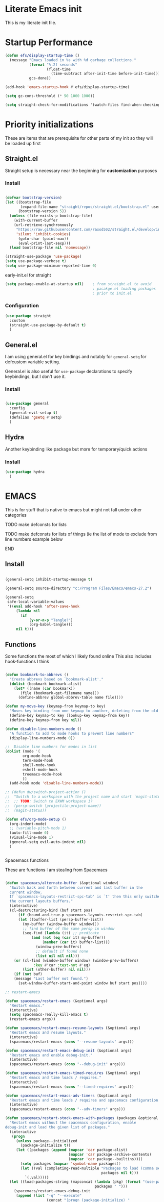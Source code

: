 #+PROPERTY: header-args :tangle ~/.config/emacs/init.el :mkdirp yes
* Literate Emacs init
This is my literate init file.

* Startup Performance

#+begin_src emacs-lisp
(defun efs/display-startup-time ()
  (message "Emacs loaded in %s with %d garbage collections."
           (format "%.2f seconds"
                   (float-time
                     (time-subtract after-init-time before-init-time)))
           gcs-done))

(add-hook 'emacs-startup-hook #'efs/display-startup-time)

(setq gc-cons-threshold (* 50 1000 1000))

(setq straight-check-for-modifications '(watch-files find-when-checking))
#+end_src

* Priority initializations
These are items that are prerequisite for other parts of my init so they will be loaded up first

** Straight.el
Straight setup is necessary near the beginning for *customization* purposes
*** Install

#+begin_src emacs-lisp

(defvar bootstrap-version)
(let ((bootstrap-file
       (expand-file-name "straight/repos/straight.el/bootstrap.el" user-emacs-directory))
      (bootstrap-version 5))
  (unless (file-exists-p bootstrap-file)
    (with-current-buffer
	(url-retrieve-synchronously
	 "https://raw.githubusercontent.com/raxod502/straight.el/develop/install.el"
	 'silent 'inhibit-cookies)
      (goto-char (point-max))
      (eval-print-last-sexp)))
  (load bootstrap-file nil 'nomessage))

(straight-use-package 'use-package)
(setq use-package-verbose t)
(setq use-package-minimum-reported-time 0)
#+end_src

early-init.el for straight
#+begin_src emacs-lisp :tangle ~/.config/emacs/early-init.el
(setq package-enable-at-startup nil)	; from straight.el to avoid
                                        ; pacakge.el loading packages
                                        ; prior to init.el

#+end_src

*** Configuration

#+begin_src emacs-lisp
(use-package straight
  :custom
  (straight-use-package-by-default t)
  )
#+end_src

** General.el
I am using general.el for key bindings and notably for ~general-setq~ for defcustom variable setting.

General.el is also useful for ~use-package~ declarations to specify keybindings, but I don't use it.

*** Install
#+begin_src emacs-lisp

(use-package general
  :config
  (general-evil-setup t)
  (defalias 'gsetq #'setq)
  )

#+end_src

** Hydra
Another keybinding like package but more for temporary/quick actions

*** Install
#+begin_src emacs-lisp
(use-package hydra
  )

#+end_src

* EMACS
This is for stuff that is native to emacs but might not fall under other categories
*************** TODO make defconsts for lists

TODO make defconsts for lists of things (ie the list of mode to exclude from line numbers
example below
*************** END


[[./emacs-general-defconst-example.png]]

** Install
#+begin_src emacs-lisp

(general-setq inhibit-startup-message t)

(general-setq source-directory "c:/Program Files/Emacs/emacs-27.2")

(general-setq
 safe-local-variable-values
 '((eval add-hook 'after-save-hook
	 (lambda nil
	   (if
	       (y-or-n-p "Tangle?")
	       (org-babel-tangle)))
	 nil t)))
#+end_src

** Functions
Some functions the most of which I likely found online
This also includes hook-functions I think


#+begin_src emacs-lisp

(defun bookmark-to-abbrevs ()
  "Create abbrevs based on `bookmark-alist'."
  (dolist (bookmark bookmark-alist)
    (let* ((name (car bookmark))
	   (file (bookmark-get-filename name)))
      (define-abbrev global-abbrev-table name file))))

(defun my-move-key (keymap-from keymap-to key)
  "Moves key binding from one keymap to another, deleting from the old location. "
  (define-key keymap-to key (lookup-key keymap-from key))
  (define-key keymap-from key nil))

(defun disable-line-numbers-mode ()
  "A function to add to mode hooks to prevent line numbers"
  (display-line-numbers-mode 0))

;;  Disable line numbers for modes in list
(dolist (mode '(
		org-mode-hook
		term-mode-hook
		shell-mode-hook
		eshell-mode-hook
		treemacs-mode-hook
		))
  (add-hook mode 'disable-line-numbers-mode))

;; (defun dw/switch-project-action ()
;;  "Switch to a workspace with the project name and start `magit-status'."
;;  ;; TODO: Switch to EXWM workspace 1?
;;  (persp-switch (projectile-project-name))
;;  (magit-status))

(defun efs/org-mode-setup ()
  (org-indent-mode)
  ;; (variable-pitch-mode 1)
  (auto-fill-mode 0)
  (visual-line-mode 1)
  (general-setq evil-auto-indent nil)
  )


#+end_src

**** Spacemacs functions
These are functions I am stealing from Spacemacs

#+begin_src emacs-lisp

(defun spacemacs/alternate-buffer (&optional window)
  "Switch back and forth between current and last buffer in the
  current window.
  If `spacemacs-layouts-restrict-spc-tab' is `t' then this only switches between
  the current layouts buffers."
  (interactive)
  (cl-destructuring-bind (buf start pos)
      (if (bound-and-true-p spacemacs-layouts-restrict-spc-tab)
	  (let ((buffer-list (persp-buffer-list))
		(my-buffer (window-buffer window)))
	    ;; find buffer of the same persp in window
	    (seq-find (lambda (it) ;; predicate
			(and (not (eq (car it) my-buffer))
			     (member (car it) buffer-list)))
		      (window-prev-buffers)
		      ;; default if found none
		      (list nil nil nil)))
	(or (cl-find (window-buffer window) (window-prev-buffers)
		     :key #'car :test-not #'eq)
	    (list (other-buffer) nil nil)))
    (if (not buf)
	(message "Last buffer not found.")
      (set-window-buffer-start-and-point window buf start pos))))

;; restart-emacs

(defun spacemacs/restart-emacs (&optional args)
  "Restart emacs."
  (interactive)
  (setq spacemacs-really-kill-emacs t)
  (restart-emacs args))

(defun spacemacs/restart-emacs-resume-layouts (&optional args)
  "Restart emacs and resume layouts."
  (interactive)
  (spacemacs/restart-emacs (cons "--resume-layouts" args)))

(defun spacemacs/restart-emacs-debug-init (&optional args)
  "Restart emacs and enable debug-init."
  (interactive)
  (spacemacs/restart-emacs (cons "--debug-init" args)))

(defun spacemacs/restart-emacs-timed-requires (&optional args)
  "Restart emacs and time loads / requires."
  (interactive)
  (spacemacs/restart-emacs (cons "--timed-requires" args)))

(defun spacemacs/restart-emacs-adv-timers (&optional args)
  "Restart emacs and time loads / requires and spacemacs configuration."
  (interactive)
  (spacemacs/restart-emacs (cons "--adv-timers" args)))

(defun spacemacs/restart-stock-emacs-with-packages (packages &optional args)
  "Restart emacs without the spacemacs configuration, enable
debug-init and load the given list of packages."
  (interactive
   (progn
     (unless package--initialized
       (package-initialize t))
     (let ((packages (append (mapcar 'car package-alist)
                             (mapcar 'car package-archive-contents)
                             (mapcar 'car package--builtins))))
       (setq packages (mapcar 'symbol-name packages))
       (let ((val (completing-read-multiple "Packages to load (comma separated): "
                                            packages nil t)))
         `(,val)))))
  (let ((load-packages-string (mapconcat (lambda (pkg) (format "(use-package %s)" pkg))
                                         packages " ")))
    (spacemacs/restart-emacs-debug-init
     (append (list "-q" "--execute"
                   (concat "(progn (package-initialize) "
                           "(require 'use-package)"
                           load-packages-string ")"))
             args))))

(defun spacemacs/switch-to-scratch-buffer (&optional arg)
  "Switch to the `*scratch*' buffer, creating it first if needed.
if prefix argument ARG is given, switch to it in an other, possibly new window."
  (interactive "P")
  (let ((exists (get-buffer "*scratch*")))
    (if arg
        (switch-to-buffer-other-window (get-buffer-create "*scratch*"))
      (switch-to-buffer (get-buffer-create "*scratch*")))
    (when (not exists)
      (add-hook 'kill-buffer-hook
                #'spacemacs//confirm-kill-buffer
                nil t)
      (when (and (not (eq major-mode dotspacemacs-scratch-mode))
                 (fboundp dotspacemacs-scratch-mode))
        (funcall dotspacemacs-scratch-mode)
        (run-hooks 'spacemacs-scratch-mode-hook)))))

#+end_src

* UI
** General
#+begin_src emacs-lisp

(scroll-bar-mode -1)			;disable visible scroll bar
(tool-bar-mode -1)			; disable tool bar
(tooltip-mode -1)			; disable tooltips
(set-fringe-mode -1)			;give breathing room ?
(menu-bar-mode -1)			; disable menu bar

(general-setq display-line-numbers-type 'relative)
(global-display-line-numbers-mode t)
(general-setq visible-bell t)			; change audio bells to visual

#+end_src

** Font
TODO fonts and corss machine when they aren't available on every machine?
Some fonts I like:
+ Mint preinstalled:
+ Serif
  + Gurajada Regular (nice numbers too)
  + Likhan Normal
  + NTR (/best roman + cool nums)
  + P052 Roman
  + Rekhaz
  + Sarai Regular
  + Suravaram WINNER for now
+ Sans
  + Laksaman (fun)
  + Khmer OS Regular
  + Potti Sreeramulu
  + TenaliRamakrishna Regular
  + Umpush
  + Ubuntu
  + 


#+begin_src emacs-lisp

  (set-face-attribute 'default nil
		      :font "Fira Mono"
		      )

  (set-face-attribute 'fixed-pitch nil
		      :font "Fira Mono"
		      )

  ;; (set-face-attribute 'variable-pitch nil
		      ;; :font "Suravaram"
		      ;; )


#+end_src

** Themes
*** enable theme lists
#+begin_src emacs-lisp
(defconst enable-themes
  '(doom-wilmersdorf
    zenburn
    apropospriate-dark
    apropospriate-light
    ample
    ample-flat
    ample-light
    brin
    granger
    odersky
    fogus
    dorsey
    gotham
    inkpot
    kaolin-dark
    kaolin-light
    kaolin-bubblegum
    kaolin-ocean
    kaolin-temple
    kaolin-valley-dark
    kaolin-valley-light
    soothe
    hc-zenburn
    planet
    twilight
    twilight-bright
    twilight-anti-bright
    ))
#+end_src

*** Ample
#+begin_src emacs-lisp
(use-package ample-theme)
#+end_src

*** Apropospriate
#+begin_src emacs-lisp
(use-package apropospriate-theme)
#+end_src

*** Darkburn
#+begin_src emacs-lisp
(use-package darkburn-theme)
#+end_src

*** doom-themes
#+begin_src emacs-lisp
(use-package doom-themes
  :config
  (load-theme 'doom-wilmersdorf t)
)

#+end_src

*** Gotham
#+begin_src emacs-lisp
(use-package gotham-theme)
#+end_src

*** Hc zenburn
#+begin_src emacs-lisp
(use-package hc-zenburn-theme)
#+end_src

*** Inkpot
#+begin_src emacs-lisp
(use-package inkpot-theme)
#+end_src

*** Kaolin
themes I like
- kaolin-dark
- kaolin-light
- kaolin-bubblegum
- kaolin-ocean
- kaolin-temple
- kaolin-valley-dark
- kaolin-valley-light

#+begin_src emacs-lisp
(use-package kaolin-themes)
#+end_src

*** Planet
#+begin_src emacs-lisp
(use-package planet-theme)
#+end_src

*** Soothe
#+begin_src emacs-lisp
(use-package soothe-theme)
#+end_src

*** Sublime
I like the themes:
- Brin
- Granger
- Odersky
- Fogus
- Dorsey

#+begin_src emacs-lisp
(use-package sublime-themes)
#+end_src

*** twilight
#+begin_src emacs-lisp
(use-package twilight-bright-theme)
(use-package twilight-theme)
(use-package twilight-anti-bright-theme)
#+end_src

*** Zenburn
**** Install
#+begin_src emacs-lisp
(use-package zenburn-theme)
#+end_src

*** Load theme
Still deciding on a theme
#+begin_src emacs-lisp

  (dolist (theme enable-themes nil)
    (load-theme theme t nil)
    (disable-theme theme)
    )

  (enable-theme 'zenburn)

#+end_src

**** Gotta fix Unicode stuff here
#+begin_src emacs-lisp

;; UTF-8 support

(prefer-coding-system       'utf-8)
(set-default-coding-systems 'utf-8)
(set-terminal-coding-system 'utf-8)
(set-keyboard-coding-system 'utf-8)    
(general-setq x-select-request-type '(UTF8_STRING COMPOUND_TEXT TEXT STRING))

#+end_src

* Terminal
Making terminal emulators useful in emacs, or maybe more convenient

** term-mode
term-mode is a built-in terminal emulator in Emacs. Because it is written in Emacs Lisp, you can start using it immediately with very little configuration. If you are on Linux or macOS, term-mode is a great choice to get started because it supports fairly complex terminal applications (htop, vim, etc) and works pretty reliably. However, because it is written in Emacs Lisp, it can be slower than other options like vterm. The speed will only be an issue if you regularly run console apps with a lot of output.

One important thing to understand is line-mode versus char-mode. line-mode enables you to use normal Emacs keybindings while moving around in the terminal buffer while char-mode sends most of your keypresses to the underlying terminal. While using term-mode, you will want to be in char-mode for any terminal applications that have their own keybindings. If you’re just in your usual shell, line-mode is sufficient and feels more integrated with Emacs.

With evil-collection installed, you will automatically switch to char-mode when you enter Evil’s insert mode (press i). You will automatically be switched back to line-mode when you enter Evil’s normal mode (press ESC).

Run a terminal with M-x term!

Useful key bindings:

    C-c C-p / C-c C-n - go back and forward in the buffer’s prompts (also [[ and ]] with evil-mode)
    C-c C-k - Enter char-mode
    C-c C-j - Return to line-mode
    If you have evil-collection installed, term-mode will enter char mode when you use Evil’s Insert mode

#+begin_src emacs-lisp
(use-package term
  :commands (term)
  :config
  (gsetq explicit-shell-file-name "bash") ;; Change this to zsh, etc
  ;;(setq explicit-zsh-args '())         ;; Use 'explicit-<shell>-args for shell-specific args

  ;; Match the default Bash shell prompt.  Update this if you have a custom prompt
  (gsetq term-prompt-regexp "^[^#$%>\n]*[#$%>] *"))
#+end_src

Better term-mode colors

The eterm-256color package enhances the output of term-mode to enable handling of a wider range of color codes so that many popular terminal applications look as you would expect them to. Keep in mind that this package requires ncurses to be installed on your machine so that it has access to the tic program. Most Linux distributions come with this program installed already so you may not have to do anything extra to use it.

#+begin_src emacs-lisp
(use-package eterm-256color
  :ghook
  ('term-mode  #'eterm-256color-mode)
)

#+end_src

** vterm
vterm is an improved terminal emulator package which uses a compiled native module to interact with the underlying terminal applications. This enables it to be much faster than term-mode and to also provide a more complete terminal emulation experience.

Make sure that you have the necessary dependencies installed before trying to use vterm because there is a module that will need to be compiled before you can use it successfully.

#+begin_src emacs-lisp

(use-package vterm
  :commands vterm
  :config
  ;; (setq term-prompt-regexp "^[^#$%>\n]*[#$%>] *")  ;; Set this to match your custom shell prompt
  ;;(setq vterm-shell "zsh")                       ;; Set this to customize the shell to launch
  (setq vterm-max-scrollback 10000))

#+end_src

** Eshell
Eshell is Emacs’ own shell implementation written in Emacs Lisp. It provides you with a cross-platform implementation (even on Windows!) of the common GNU utilities you would find on Linux and macOS (ls, rm, mv, grep, etc). It also allows you to call Emacs Lisp functions directly from the shell and you can even set up aliases (like aliasing vim to find-file). Eshell is also an Emacs Lisp REPL which allows you to evaluate full expressions at the shell.

The downsides to Eshell are that it can be harder to configure than other packages due to the particularity of where you need to set some options for them to go into effect, the lack of shell completions (by default) for some useful things like Git commands, and that REPL programs sometimes don’t work as well. However, many of these limitations can be dealt with by good configuration and installing external packages, so don’t let that discourage you from trying it!

Useful key bindings:

    C-c C-p / C-c C-n - go back and forward in the buffer’s prompts (also [[ and ]] with evil-mode)
    M-p / M-n - go back and forward in the input history
    C-c C-u - delete the current input string backwards up to the cursor
    counsel-esh-history - A searchable history of commands typed into Eshell

    #+begin_src emacs-lisp

    (defun efs/configure-eshell ()
      ;; Save command history when commands are entered
      (add-hook 'eshell-pre-command-hook 'eshell-save-some-history)

      ;; Truncate buffer for performance
      (add-to-list 'eshell-output-filter-functions 'eshell-truncate-buffer)

      ;; Bind some useful keys for evil-mode
      (evil-define-key '(normal insert visual) eshell-mode-map (kbd "C-r") 'counsel-esh-history)
      (evil-define-key '(normal insert visual) eshell-mode-map (kbd "<home>") 'eshell-bol)
      (evil-normalize-keymaps)

      (setq eshell-history-size         10000
            eshell-buffer-maximum-lines 10000
            eshell-hist-ignoredups t
            eshell-scroll-to-bottom-on-input t))

    (use-package eshell-git-prompt
      :after eshell)

    (use-package eshell
      :ghook
      ('(eshell-first-time-mode)  #'efs/configure-eshell)
      :config

      (with-eval-after-load 'esh-opt
        (gsetq eshell-destroy-buffer-when-process-dies t)
        (gsetq eshell-visual-commands '("htop" "zsh" "vim")))

      (eshell-git-prompt-use-theme 'powerline))

    #+end_src

* File Management
** Dired

Dired is a built-in file manager for Emacs that does some pretty amazing things!  Here are some key bindings you should try out:

*** Key Bindings

**** Navigation

*Emacs* / *Evil*
- =n= / =j= - next line
- =p= / =k= - previous line
- =j= / =J= - jump to file in buffer
- =RET= - select file or directory
- =^= - go to parent directory
- =S-RET= / =g O= - Open file in "other" window
- =M-RET= - Show file in other window without focusing (previewing files)
- =g o= (=dired-view-file=) - Open file but in a "preview" mode, close with =q=
- =g= / =g r= Refresh the buffer with =revert-buffer= after changing configuration (and after filesystem changes!)

**** Marking files

- =m= - Marks a file
- =u= - Unmarks a file
- =U= - Unmarks all files in buffer
- =* t= / =t= - Inverts marked files in buffer
- =% m= - Mark files in buffer using regular expression
- =*= - Lots of other auto-marking functions
- =k= / =K= - "Kill" marked items (refresh buffer with =g= / =g r= to get them back)
- Many operations can be done on a single file if there are no active marks!
 
**** Copying and Renaming files

- =C= - Copy marked files (or if no files are marked, the current file)
- Copying single and multiple files
- =U= - Unmark all files in buffer
- =R= - Rename marked files, renaming multiple is a move!
- =% R= - Rename based on regular expression: =^test= , =old-\&=

*Power command*: =C-x C-q= (=dired-toggle-read-only=) - Makes all file names in the buffer editable directly to rename them!  Press =Z Z= to confirm renaming or =Z Q= to abort.

**** Deleting files

- =D= - Delete marked file
- =d= - Mark file for deletion
- =x= - Execute deletion for marks
- =delete-by-moving-to-trash= - Move to trash instead of deleting permanently

**** Creating and extracting archives

- =Z= - Compress or uncompress a file or folder to (=.tar.gz=)
- =c= - Compress selection to a specific file
- =dired-compress-files-alist= - Bind compression commands to file extension

**** Other common operations

- =T= - Touch (change timestamp)
- =M= - Change file mode
- =O= - Change file owner
- =G= - Change file group
- =S= - Create a symbolic link to this file
- =L= - Load an Emacs Lisp file into Emacs

*** Configuration
#+begin_src emacs-lisp

(use-package dired
  :ensure nil
  :straight nil
  :commands (dired dired-jump)
  ;; :bind (("C-x C-j" . dired-jump))
  ;; :custom ((dired-listing-switches "-agho --group-directories-first"))
  :config
  (general-def 'normal dired-mode-map
    "h" 'dired-single-up-directory
    "l" 'dired-single-buffer)
)

(use-package dired-single
  :after dired)

(use-package all-the-icons
  :defer t)

(use-package all-the-icons-dired
  :hook (dired-mode . all-the-icons-dired-mode))

(use-package dired-open
  :after dired
  :config
  ;; Doesn't work as expected!
  ;;(add-to-list 'dired-open-functions #'dired-open-xdg t)
  (setq dired-open-extensions '(("png" . "feh")
				("mkv" . "mpv"))))

(use-package dired-hide-dotfiles
  :hook (dired-mode . dired-hide-dotfiles-mode)
  :config
  (general-def 'normal dired-mode-map
    "H" 'dired-hide-dotfiles-mode))

#+end_src

* Key bindings
** Hydra Macros
My hydra macros

#+begin_src emacs-lisp
;; text scale hydra
(defhydra hydra-text-scale (:timeout 4)
  "scale text"
  ("j" text-scale-decrease "out")
  ("k" text-scale-increase "in")
  ("0" (text-scale-set 0))
  ("q" nil "quit")
  )
  
;; buffer hydra
(defhydra hydra-buffer-nav (:timeout 4)
  "navigate buffers"
)

#+end_src

** Leader Key Keybindings
I wanted to use SPC as my leader key, like Spacemacs which introduced me to Emacs. To accomplish this I am using General.el's [[help:general-create-definer][general-create-definer]], using the :states and :keymaps. Override keymap is necessary because before using it, I noticed "SPC" in Dired was not activating my leader key, but dired-next-line

#+begin_src emacs-lisp
(general-create-definer jsp/leader-keys
  :states '(normal insert emacs visual)
  :keymaps 'override
  :prefix "SPC"
  :non-normal-prefix "C-SPC"
  )

#+end_src
*** Prefix key setup
I use multiple prefixes to branch into different key bindings chords

#+begin_src emacs-lisp
(jsp/leader-keys
  "SPC" '(counsel-M-x :wk "M-x")
  "TAB" '(spacemacs/alternate-buffer :wk "last buffer")

  ;; prefix key setup
  "f" '(:ignore t :wk "files")
  "t" '(:ignore t :wk "toggles")
  "a" '(:ignore t :wk "applications")
  "w" '(:ignore t :wk "window")
  "h" '(:ignore t :wk "help")
  "b" '(:ignore t :wk "buffers")
  ";" '(:ignore t :wk "comment")
  ;; "p" '(projectile-command-map :wk "projectile")
  "s" '(:ignore t :wk "search")
  "g" '(:ignore t :which-key "git")
  ;; "l" '(lsp-command-keymap :wk "lsp (low prio)")
  "q" '(:ignore t :wk "quit")

  )

#+end_src
*** Applications
#+begin_src emacs-lisp
(jsp/leader-keys
  :infix "a"
)
#+end_src

*** Buffers

#+begin_src emacs-lisp
(jsp/leader-keys
  :infix "b"
  "k" '(kill-current-buffer :wk)
  "b" '(counsel-ibuffer :wk)
  "c" '(clean-buffer-list :wk)
  "s" '(spacemacs/switch-to-scratch-buffer :wk "scratch buffer")
  )

#+end_src

*** Comments

#+begin_src emacs-lisp
(jsp/leader-keys
  :infix ";"
  ";" '(comment-line :wk)		
  )					

#+end_src

*** Files

#+begin_src emacs-lisp
;; FILES
(jsp/leader-keys
  :infix "f"
  "f" '(counsel-find-file :wk)
  "s" '(save-buffer :wk)
  "r" '(counsel-recentf :wk)
  )

#+end_src

*** Git

#+begin_src emacs-lisp
;; GIT
(jsp/leader-keys
  :infix "g"
  "s"  'magit-status
  "d"  'magit-diff-unstaged
  "c"  'magit-branch-or-checkout
  "l"   '(:ignore t :which-key "log")
  "lc" 'magit-log-current
  "lf" 'magit-log-buffer-file
  "b"  'magit-branch
  "P"  'magit-push-current
  "p"  'magit-pull-branch
  "f"  'magit-fetch
  "F"  'magit-fetch-all
  "r"  'magit-rebase
  )

#+end_src

*** Help

#+begin_src emacs-lisp
;; HELP
(jsp/leader-keys
  :infix "h"
  "d" '(:ignore t :wk "describe")
  "dv" '(describe-variable :wk)
  "df" '(describe-function :wk)
  "dk" '(describe-key :wk)
  "dg" '(general-describe-keybindings :wk)
  "dm" '(describe-mode :wk)
  )

#+end_src

*** Toggles

#+begin_src emacs-lisp
;; TOGGLES
(jsp/leader-keys
  :infix "t"
  "t" '(counsel-load-theme :which-key)
  "s" '(hydra-text-scale/body :wk)
  )

#+end_src

*** Search

#+begin_src emacs-lisp
;; SEARCH
(jsp/leader-keys
  :infix "s"
  "s" '(swiper :wk)
  )

#+end_src

*** Windows

#+begin_src emacs-lisp
;; WINDOW
(jsp/leader-keys
  :infix "w"
  "d" '(:wk)
  )

#+end_src

*** Project
This may not be necessary with ~projectile-command-map~ bound to SPC-p
#+begin_src emacs-lisp
;; PROJECT
;; (jsp/leader-keys
;;   :infix "p"
;;   "f"  'counsel-projectile-find-file
;;   "s"  'counsel-projectile-switch-project
;;   "F"  'counsel-projectile-rg
;;   ;; "pF"  'consult-ripgrep
;;   "p"  'counsel-projectile
;;   "c"  'projectile-compile-project
;;   "d"  'projectile-dired)

#+end_src

*** Quit

#+begin_src emacs-lisp
;; QUIT
(jsp/leader-keys
  :infix "q"
  "q" '(save-buffers-kill-terminal :wk)
  ;; "r" '(spacemacs/restart-emacs-resume-layouts :wk)
  "r" '(spacemacs/restart-emacs :wk)
  )

#+end_src

* Packages
** Ivy
*** Install
#+begin_src emacs-lisp
(use-package ivy
  :general
  (
   "C-s" 'swiper
   "M-x" 'counsel-M-x
   "C-x b" 'counsel-ibuffer
   "C-x C-f" 'counsel-find-file
   "C-M-l" 'counsel-imenu
   )
  (:keymaps 'minibuffer-local-map
	    "C-r" '(counsel-minibuffer-history)
	    )
  (:keymaps 'ivy-minibuffer-map
	    "C-l" 'ivy-alt-done
	    "C-j" 'ivy-next-line
	    "C-k" 'ivy-previous-line
	    )
  (:keymaps 'ivy-switch-buffer-map
	    "C-k" 'ivy-previous-line
	    "C-l" 'ivy-done
	    "C-d" 'ivy-switch-buffer-kill
	    )
  (:keymaps 'ivy-reverse-i-search-map
	    "C-k" 'ivy-previous-line
	    "C-d" 'ivy-reverse-i-search-kill
	    )
  :config
  (ivy-mode 1)
  )
#+end_src

*** Ivy rich
Don't super remember what this is for
**** Install
#+begin_src emacs-lisp
(use-package ivy-rich
  :after ivy
  :config
  (ivy-rich-mode 1)
  )

#+end_src

*** Ivy hydra
Ivy and hydra integration
**** Install
#+begin_src emacs-lisp
(use-package ivy-hydra
  :after ivy
  )

#+end_src
*** Counsel
Counsel is actually like wrapping emacs commands with Ivy enhancements

**** Install
#+begin_src emacs-lisp
(use-package counsel
  :after ivy
  :config
  (counsel-mode 1))
#+end_src

*** Counsel-projectile
Counsel and projectile integration

**** Install
#+begin_src emacs-lisp
(use-package counsel-projectile
  :after (projectile)
  :bind (("C-M-p" . counsel-projectile-find-file))
  :config
  (counsel-projectile-mode)
  )

#+end_src

** Diminish
Not sure what this is RN

*** Install
#+begin_src emacs-lisp
(use-package diminish
  )
#+end_src

** Evil
Extensible vim emulation layer! 
*** Hooks
It seems like we need this add-to-list function for evil-emacs-state-modes to be in a hook otherwise it might not fire correctly
#+begin_src emacs-lisp
;;  evil emacs state mode hook
(defun jsp/emacs-state-hook ()
    (dolist (mode '(
		    eshell-mode
		    howm-menu-mode
		    ;; Info-mode
		    ))
      (dolist (state `(
		       ,evil-emacs-state-modes
		       ,evil-insert-state-modes
		       ,evil-normal-state-modes
		       ,evil-motion-state-modes
		       ))
	(delete mode state))
      (add-to-list 'evil-emacs-state-modes mode))
)
#+end_src

*** Install
#+begin_src emacs-lisp
(use-package evil
  ;; :defer t
  :demand t
  :init
  (general-setq evil-want-integration t)
  (general-setq evil-want-keybinding nil)
  (general-setq evil-want-C-u-scroll t)
  (general-setq evil-want-C-w-in-emacs-state t)
  (general-setq evil-want-Y-yank-to-eol t)
  (general-setq evil-want-C-i-jump nil)
  ;; (general-setq evil-default-state 'emacs)
  :hook
  ;; (evil-mode . jsp/emacs-state-hook)
  (howm-menu . evil-initialize)

  :config
  (evil-mode  1)
  (general-setq evil-undo-system 'undo-tree)
  ;; (my-move-key evil-motion-state-map evil-normal-state-map (kbd "RET"))
  ;; (my-move-key evil-motion-state-map evil-normal-state-map " ") 
  (general-unbind 'motion
    "SPC"
    "RET"
    )
  (jsp/emacs-state-hook)
  )

#+end_src

*** Evil collection
A set of package to further integrate evil into emacs

**** Hooks
#+begin_src emacs-lisp
(defun jsp/remove-from-evil-collection-list ()
      (dolist (mode `(
		      info
		       ))
	(delete mode evil-collection-mode-list))
      )
#+end_src
**** Install
#+begin_src emacs-lisp
  (use-package evil-collection
    :after evil
    ;; :hook
    ;; (evil-collection jsp/remove-from-evil-collection-list)
    :config
    (jsp/remove-from-evil-collection-list)
    (evil-collection-init)
    )

#+end_src

*** Evil escape
can use a key sequence to get back into normal mode

**** Install
#+begin_src emacs-lisp
(use-package evil-escape
  :defer t
  :commands (evil-escape-pre-command-hook)
  :init (general-add-hook 'pre-command-hook 'evil-escape-pre-command-hook)
  :config
  (evil-escape-mode 1)
  :custom
  (evil-escape-excluded-states '(emacs))
  )

#+end_src

*** Evil surround
add "s" bindings to normal mode to "surround" which is a command that
takes a character as argument and will surround the selection with it

**** Install

#+begin_src emacs-lisp
(use-package evil-surround
  :after evil
  :config
  (global-evil-surround-mode 1)
  )

#+end_src

** Esup
*** Install
#+begin_src emacs-lisp
(use-package esup
  :commands esup
  :config
  ;; (gsetq esup-user-init-file "/home/jsp/.config/emacs/init.el") 
  (gsetq esup-depth 0)
)
#+end_src

** Helpful
Package that revamps Emacs builtin help commands
*** Install
#+begin_src emacs-lisp
(use-package helpful
  :custom
  (counsel-describe-function-function #'helpful-callable)
  (counsel-describe-variable-function #'helpful-variable)
  :bind
  ([remap describe-function] . counsel-describe-function)
  ([remap describe-symbol] . helpful-symbol)
  ([remap describe-variable] . counsel-describe-variable)
  ([remap describe-command] . helpful-command)
  ([remap describe-key] . helpful-key)
  )

#+end_src

** Howm
A note taking mode for emacs designed around quick note taking and creating a personal wiki

Howm is not really stubborn, it just activates howm-menu-mode in an unanticipated way.
That way is by evalling (howm-menu-mode) itself during (howm-menu-refresh) which is called when typing the C-c ,-, keybinding

I need to change howm-set-keymap function to use general.el to set
howm keys with my prefix key SPC a h

*** Functions 
#+begin_src emacs-lisp
(defun jsp/howm-general-keymap ()
  (mapc (lambda (entry)
          (let* ((k (car entry))
                 (f (cadr entry))
		       (pk (concat "h" k)))
	    ;; here to add general definer jsp/leader-keys
            (jsp/leader-keys :infix "a" (key-description pk) `(,f :wk))))
        howm-default-key-table))
#+end_src
*** Install
#+begin_src emacs-lisp

(use-package howm
  :demand
  :general
  (:keymaps 'howm-view-summary-mode-map
   "<backtab>" 'howm-view-summary-previous-section
   "j"         'howm-view-summary-next-section
   "k"         'howm-view-summary-previous-section
   "C-j"       'riffle-scroll-other-window
   "C-k"       'riffle-scroll-other-window-down
   "C-h"       nil
   )
   ;; I might want to add one for 'howm-view-summary-mode-map
  :config
  (gsetq howm-file-name-format "%Y/%m/%Y-%m-%d-%H%M%S.org")
  (evil-set-initial-state 'howm-view-summary-mode 'emacs)
  (evil-set-initial-state 'howm-view-contents-mode 'emacs)
  (evil-make-overriding-map howm-view-summary-mode-map)
  ;; key binds
  (jsp/howm-general-keymap)
  )

#+end_src

** lsp
Language server protocol to add language specific syntax and other IDE like features

*** Install
#+begin_src emacs-lisp

(use-package lsp-mode
  :commands (lsp lsp-deferred)
  ;; :init
  ;; (gsetq lsp-keymap-prefix "SPC l")
  :ghook
  ;; modes that use lsp or lsp-deferred in my case
  ('(c++-mode-hook c-mode-hook) #'lsp-deferred)

  :gfhook
  #'lsp-enable-which-key-integration
  :general
  ;; had to use '(:keymap lsp-command-map to get autload for keymap
  (jsp/leader-keys "l" '(:keymap lsp-command-map :wk "lsp (low prio)"))
)
#+end_src

*** lsp-pyright for python
Not sure if I have to install this with pip

**** Install
#+begin_src emacs-lisp
;; function to add to python-mode-hook instead of lambda
(defun my-lsp-pyright-hook ()
  (require 'lsp-pyright)
  (lsp-deferred))

(use-package lsp-pyright
  :ghook
  ('python-mode-hook  #'my-lsp-pyright-hook)
  )
#+end_src

*** lsp-ui
Documentation [[https://emacs-lsp.github.io/lsp-ui/#intro][lsp-ui]]
Adds some ui features with lsp-mode. Nothing seems to show up by default and lsp-ui-doc
has some problems with the way it shows the doc window

**** Install
#+begin_src emacs-lisp
(use-package lsp-ui :commands lsp-ui-mode)

#+end_src

*** lsp-treemacs
Some cool treemacs style "code trees" to display the structure of your code.
This packages needs svg support I think so I added in a check for SVG support.

**** Install
#+begin_src emacs-lisp
  (use-package lsp-treemacs :commands lsp-treemacs-errors-list
    :config
    (unless  (image-type-available-p 'svg)
      (lwarn 'lsp-treemacs 'warning "SVG support not available in this build of Emacs.\nRebuild with SVG support for lsp-treemacs")
    )
  )

#+end_src

*** lsp-ivy
**** Install
#+begin_src emacs-lisp
(use-package lsp-ivy :commands lsp-ivy-workspace-symbol)
#+end_src

*** company-mode

**** Install
#+begin_src emacs-lisp
(use-package company
  ;; :after lsp-mode
  :hook (lsp-mode . company-mode)
  ;; :bind (:map company-active-map
  ;;        ("<tab>" . company-complete-selection))
  ;;       (:map lsp-mode-map
  ;;        ("<tab>" . company-indent-or-complete-common))
  :general
  (:keymaps 'company-active-map
            "<tab>" 'company-complete-selection)
  (:keymaps 'lsp-mode-map
        "TAB" 'company-indent-or-complete-common)
  :config
  (gsetq company-minimum-prefix-length 1
	 company-idle-delay 0.0)
  ;; (general-def
  ;;   :keymaps 'company-mode-map
  ;;   "TAB" 'company-complete-selection
  ;;   )
  )

(use-package company-box
  :hook (company-mode . company-box-mode))

#+end_src

** Magit
Git integration into emacs. Very handy

*** Install
#+begin_src emacs-lisp
(use-package magit
  :commands magit-status
  :custom
  (magit-display-buffer-function #'magit-display-buffer-same-window-except-diff-v1)
  )

#+end_src

** Org
You know what Org mode is

*** Install
#+begin_src emacs-lisp
(use-package org
  :defer t
  :custom
  (org-src-preserve-indentation nil)
  (org-edit-src-content-indentation 0)
  :gfhook
  #'efs/org-mode-setup
  :config
  ;; customize vars with gsetq
  (require 'org-inlinetask)

  ;; shortcut to enter structure templates org-tempo
  (gsetq org-modules (append org-modules '(org-tempo)))
  (dolist (template '(
		      ("el" . "src emacs-lisp")
		      ("py" . "src python")
		      ("c" . "src C")
		      ("cpp" . "src C++")
		      ("center" . "center")
		      ))
    (when (assoc (car template) org-structure-template-alist)
       (assoc-delete-all (car template) org-structure-template-alist))
     (add-to-list 'org-structure-template-alist template t))
  ;; efs 
  (general-setq org-ellipsis " ▾")

  ;; efs ep6 //
  ;; set which files should be used to populate agenda with tasks
  (general-setq org-agenda-files
	'("~/orgfiles/tasks.org"
	  "~/orgfiles/bdays.org")
	)

  (general-setq org-agenda-start-with-log-mode t)
  (general-setq org-log-done 'time)
  (general-setq org-log-into-drawer t)
  (general-setq org-todo-keywords
	'((sequence "TODO(t)" "NEXT(n)" "|" "DONE(d!)")
	  (sequence "BACKLOG(b)" "PLAN(p)" "READY(r)" "ACTIVE(a)" "REVIEW(v)" "WAIT(w@/!)" "HOLD(h)" "|" "COMPLETED(c)" "CANC(k@)")))
  (general-setq org-refile-targets
	'(("Archive.org" :maxlevel . 1)
	  ("Tasks.org" :maxlevel . 1)))

  ;; Save Org buffers after refiling!
  (advice-add 'org-refile :after 'org-save-all-org-buffers)

  (general-setq org-tag-alist
	'((:startgroup)
					; Put mutually exclusive tags here
	  (:endgroup)
	  ("@errand" . ?E)
	  ("@home" . ?H)
	  ("@work" . ?W)
	  ("agenda" . ?a)
	  ("planning" . ?p)
	  ("publish" . ?P)
	  ("batch" . ?b)
	  ("note" . ?n)
	  ("idea" . ?i)))


  (general-setq org-capture-templates
	`(("t" "Tasks / Projects")
	  ("tt" "Task" entry (file+olp "~/Projects/Code/emacs-from-scratch/OrgFiles/Tasks.org" "Inbox")
	   "* TODO %?\n  %U\n  %a\n  %i" :empty-lines 1)

	  ("j" "Journal Entries")
	  ("jj" "Journal" entry
	   (file+olp+datetree "~/Projects/Code/emacs-from-scratch/OrgFiles/Journal.org")
	   "\n* %<%I:%M %p> - Journal :journal:\n\n%?\n\n"
	   ;; ,(dw/read-file-as-string "~/Notes/Templates/Daily.org")
	   :clock-in :clock-resume
	   :empty-lines 1)
	  ("jm" "Meeting" entry
	   (file+olp+datetree "~/Projects/Code/emacs-from-scratch/OrgFiles/Journal.org")
	   "* %<%I:%M %p> - %a :meetings:\n\n%?\n\n"
	   :clock-in :clock-resume
	   :empty-lines 1)

	  ("w" "Workflows")
	  ("we" "Checking Email" entry (file+olp+datetree "~/Projects/Code/emacs-from-scratch/OrgFiles/Journal.org")
	   "* Checking Email :email:\n\n%?" :clock-in :clock-resume :empty-lines 1)

	  ("m" "Metrics Capture")
	  ("mw" "Weight" table-line (file+headline "~/Projects/Code/emacs-from-scratch/OrgFiles/Metrics.org" "Weight")
	   "| %U | %^{Weight} | %^{Notes} |" :kill-buffer t)))
  ;; // efs ep6
  ;; set background color for src blocks
  (require 'color)
  (set-face-attribute 'org-block nil
		      :foreground
		      (color-darken-name
		       (face-attribute 'default :foreground) 15)
		      :background
		      (color-darken-name
		       (face-attribute 'default :background) 3))
		      
;; Set faces for heading levels
  (dolist (face '((org-level-1 . 1.2)
                  (org-level-2 . 1.1)
                  (org-level-3 . 1.05)
                  (org-level-4 . 1.0)
                  (org-level-5 . 1.0)
                  (org-level-6 . 1.0)
                  (org-level-7 . 1.0)
                  (org-level-8 . 1.0)))
    (set-face-attribute (car face) nil :weight 'normal :height (* 1.4 (cdr face))))

 ;; Make sure org-indent face is available
(require 'org-indent)

;; Ensure that anything that should be fixed-pitch in Org files appears that way
(set-face-attribute 'org-block nil :foreground nil :inherit 'fixed-pitch)
(set-face-attribute 'org-table nil  :inherit 'fixed-pitch)
(set-face-attribute 'org-formula nil  :inherit 'fixed-pitch)
(set-face-attribute 'org-code nil   :inherit '(shadow fixed-pitch))
(set-face-attribute 'org-indent nil :inherit '(org-hide fixed-pitch))
(set-face-attribute 'org-verbatim nil :inherit '(shadow fixed-pitch))
(set-face-attribute 'org-special-keyword nil :inherit '(font-lock-comment-face fixed-pitch))
(set-face-attribute 'org-meta-line nil :inherit '(font-lock-comment-face fixed-pitch))
(set-face-attribute 'org-checkbox nil :inherit 'fixed-pitch)

;; Get rid of the background on column views
(set-face-attribute 'org-column nil :background nil)
(set-face-attribute 'org-column-title nil :background nil)

;; TODO: Others to consider
;; '(org-document-info-keyword ((t (:inherit (shadow fixed-pitch)))))
;; '(org-meta-line ((t (:inherit (font-lock-comment-face fixed-pitch)))))
;; '(org-property-value ((t (:inherit fixed-pitch))) t)
;; '(org-special-keyword ((t (:inherit (font-lock-comment-face fixed-pitch)))))
;; '(org-table ((t (:inherit fixed-pitch :foreground "#83a598"))))
;; '(org-tag ((t (:inherit (shadow fixed-pitch) :weight bold :height 0.8))))
;; '(org-verbatim ((t (:inherit (shadow fixed-pitch)))))

)  

#+end_src

*** Unused from EFS
#+begin_src emacs-lisp
;; Configure custom agenda views
;; a bit overkill for me rn
;; (general-setq org-agenda-custom-commands
;;       '(("d" "Dashboard"
;; 	 ((agenda "" ((org-deadline-warning-days 7)))
;; 	  (todo "NEXT"
;; 		((org-agenda-overriding-header "Next Tasks")))
;; 	  (tags-todo "agenda/ACTIVE" ((org-agenda-overriding-header "Active Projects")))))

;; 	("n" "Next Tasks"
;; 	 ((todo "NEXT"
;; 		((org-agenda-overriding-header "Next Tasks")))))

;; 	("W" "Work Tasks" tags-todo "+work-email")

;; 	;; Low-effort next actions
;; 	("e" tags-todo "+TODO=\"NEXT\"+Effort<15&+Effort>0"
;; 	 ((org-agenda-overriding-header "Low Effort Tasks")
;; 	  (org-agenda-max-todos 20)
;; 	  (org-agenda-files org-agenda-files)))

;; 	("w" "Workflow Status"
;; 	 ((todo "WAIT"
;; 		((org-agenda-overriding-header "Waiting on External")
;; 		 (org-agenda-files org-agenda-files)))
;; 	  (todo "REVIEW"
;; 		((org-agenda-overriding-header "In Review")
;; 		 (org-agenda-files org-agenda-files)))
;; 	  (todo "PLAN"
;; 		((org-agenda-overriding-header "In Planning")
;; 		 (org-agenda-todo-list-sublevels nil)
;; 		 (org-agenda-files org-agenda-files)))
;; 	  (todo "BACKLOG"
;; 		((org-agenda-overriding-header "Project Backlog")
;; 		 (org-agenda-todo-list-sublevels nil)
;; 		 (org-agenda-files org-agenda-files)))
;; 	  (todo "READY"
;; 		((org-agenda-overriding-header "Ready for Work")
;; 		 (org-agenda-files org-agenda-files)))
;; 	  (todo "ACTIVE"
;; 		((org-agenda-overriding-header "Active Projects")
;; 		 (org-agenda-files org-agenda-files)))
;; 	  (todo "COMPLETED"
;; 		((org-agenda-overriding-header "Completed Projects")
;; 		 (org-agenda-files org-agenda-files)))
;; 	  (todo "CANC"
;; 		((org-agenda-overriding-header "Cancelled Projects")
;; 		 (org-agenda-files org-agenda-files)))))))
#+end_src

*** Org Superstar
Customize org mode bullet. Successor to org-bullets.el

**** Install
#+begin_src emacs-lisp
(use-package org-superstar
  :after org
  :hook (org-mode . org-superstar-mode)
  :custom
  (org-superstar-headline-bullets-list #'("◉" "○" "✸" "✿"))
  ;; (org-superstar-leading-bullet ".")
  )

#+end_src

*** Org contrib
Compilation of third party contributions to org mode.
I got this for org-eldoc.el!

**** Install
#+begin_src emacs-lisp
(use-package org-contrib
  :after org
  :config
  (org-eldoc-load)
  )

#+end_src

** Projectile
A package that allows for easy actionables within organized project workspaces

*** Install
#+begin_src emacs-lisp
(use-package projectile
  :diminish projectile-mode
  :config (projectile-mode)
  :custom (projectile-completion-system 'ivy)
  :general
  ;; ("C-c p" 'projectile-command-map)
  ;; had to use '(:keymap projectile-command-map to get autload for keymap
  (jsp/leader-keys 
    "p" '(:keymap projectile-command-map :wk "projectile"))
  :init
  (when (file-directory-p "~/projects/coding")
    (general-setq projectile-project-search-path '("~/projects/coding")))
  (general-setq projectile-switch-project-action #'dw/projectile-dired)
  )

#+end_src

** Rainbow delimiter
This package will color matching delimiters for distinguishing things like parens levels

*** Install
#+begin_src emacs-lisp
(use-package rainbow-delimiters
  :hook (prog-mode . rainbow-delimiters-mode))

#+end_src

** Restart Emacs
A useful package to restart emacs from within emacs (Spacemacs uses this)

#+begin_src emacs-lisp
(use-package restart-emacs
  :defer 3
  )
#+end_src
** Smex
This is used with Counsel for M-x to have recently used commands at the top of the list

*** Install
#+begin_src emacs-lisp
(use-package smex)

#+end_src

** Spaceline
A package that copies Spacemacs' unique modeline
*** Install
#+begin_src emacs-lisp 
(use-package spaceline
  :config
  (spaceline-emacs-theme)
  )
#+end_src

** undo-tree
Quick way to enable undoing with Evil mode.

*** Install
#+begin_src emacs-lisp
(use-package undo-tree
  :defer 3
  :config
  (global-undo-tree-mode 1)
  (defvar undo-dir (concat user-emacs-directory "undo/"))
  (general-setq undo-tree-history-directory-alist `(("." . ,undo-dir)))
  (general-setq undo-tree-auto-save-history nil)
  )

#+end_src

*** TODO Look into other ways to enable undoing with Evil mode
** which-key
Awesome package that shows keybinding/keychord completions in the minibuffer

*** Install
#+begin_src emacs-lisp
(use-package which-key
  :defer 0
  :diminish which-key-mode
  :config
  (which-key-mode)
  (general-setq which-key-idle-delay 0.3)
  ;; (general-setq which-key-separator " -> ")
  )

#+end_src
* End
#+begin_src emacs-lisp
(setq gc-cons-threshold (* 2 1000 1000))
#+end_src

# Local Variables:
# eval: (add-hook 'after-save-hook (lambda nil (if (y-or-n-p "Tangle?") (org-babel-tangle))) nil t)
# End:
